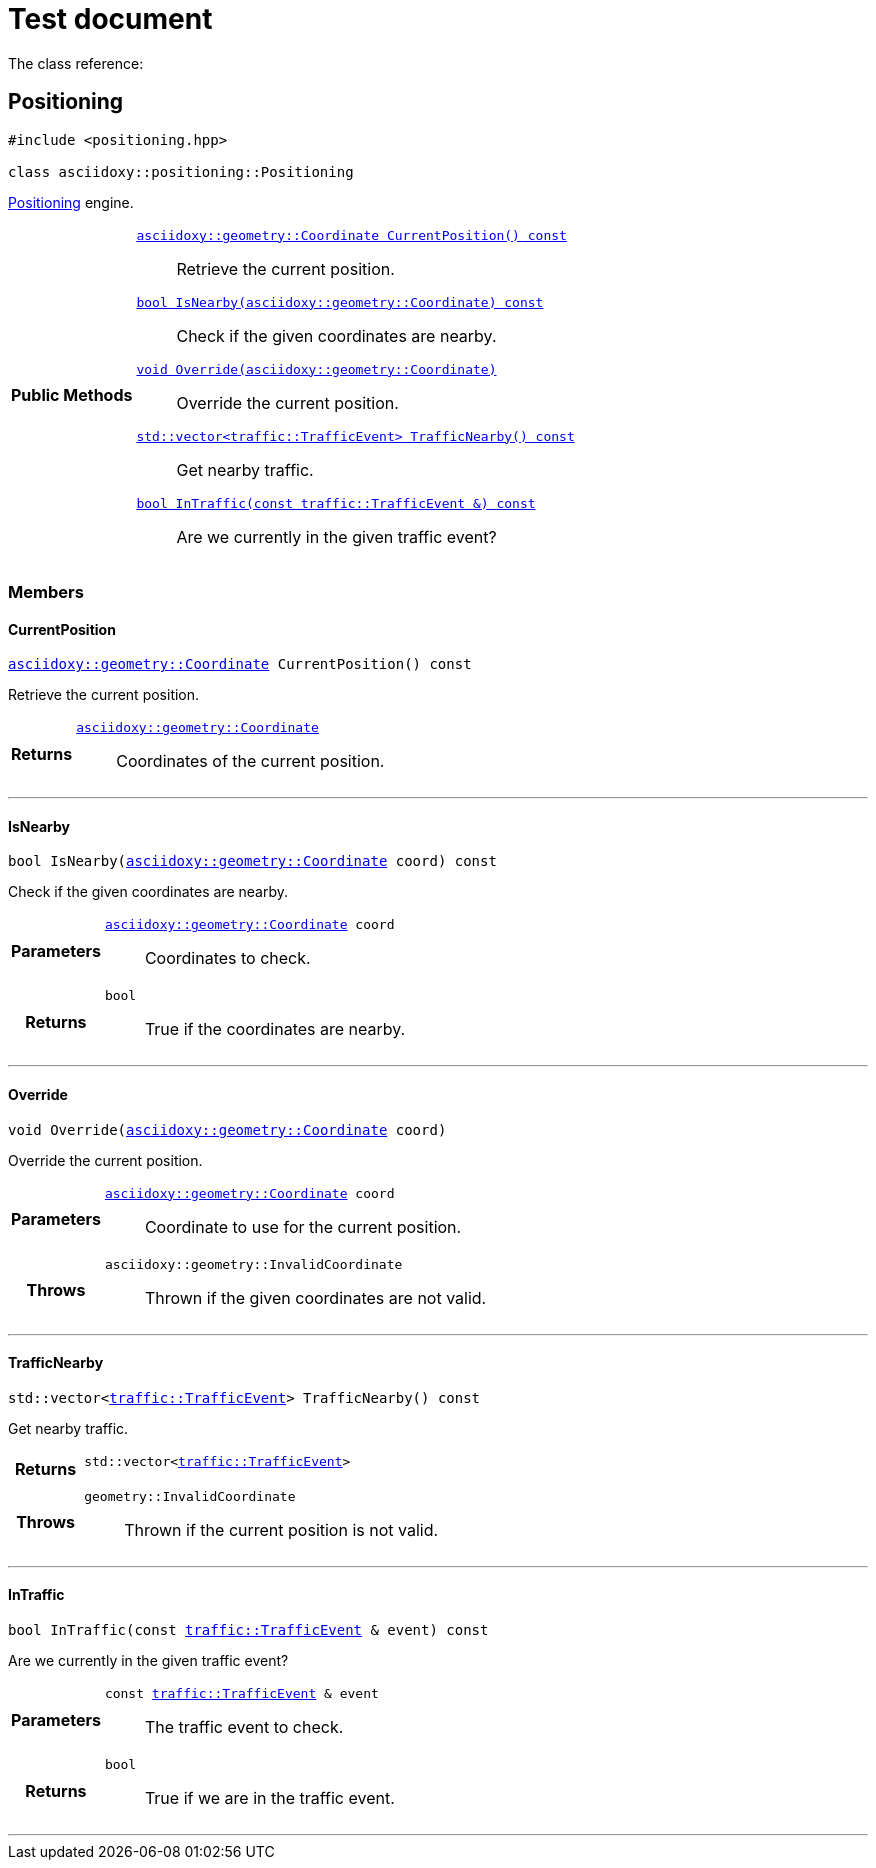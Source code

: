 = Test document

The class reference:




== [[cpp-classasciidoxy_1_1positioning_1_1_positioning,asciidoxy::positioning::Positioning]]Positioning


[source,cpp,subs="-specialchars,macros+"]
----
#include &lt;positioning.hpp&gt;

class asciidoxy::positioning::Positioning
----
xref:cpp-classasciidoxy_1_1positioning_1_1_positioning[Positioning] engine.




[cols='h,5a']
|===
|*Public Methods*
|
`<<cpp-classasciidoxy_1_1positioning_1_1_positioning_1a247800ba0e71099b54c958f764f29917,++asciidoxy::geometry::Coordinate CurrentPosition() const++>>`::
Retrieve the current position.
`<<cpp-classasciidoxy_1_1positioning_1_1_positioning_1a8f374afbae18da9cbb1198f99d9f0cc8,++bool IsNearby(asciidoxy::geometry::Coordinate) const++>>`::
Check if the given coordinates are nearby.
`<<cpp-classasciidoxy_1_1positioning_1_1_positioning_1af0fb232aa368c066236edf2bab3fa323,++void Override(asciidoxy::geometry::Coordinate)++>>`::
Override the current position.
`<<cpp-classasciidoxy_1_1positioning_1_1_positioning_1aeb978fa087b26c153150d3e5a93c5121,++std::vector<traffic::TrafficEvent> TrafficNearby() const++>>`::
Get nearby traffic.
`<<cpp-classasciidoxy_1_1positioning_1_1_positioning_1af799f1baf9c2ea33f106a9484d2ce2ea,++bool InTraffic(const traffic::TrafficEvent &) const++>>`::
Are we currently in the given traffic event?

|===


=== Members



==== [[cpp-classasciidoxy_1_1positioning_1_1_positioning_1a247800ba0e71099b54c958f764f29917,asciidoxy::positioning::Positioning::CurrentPosition]]CurrentPosition


[%autofit]
[source,cpp,subs="-specialchars,macros+"]
----
xref:cpp-classasciidoxy_1_1geometry_1_1_coordinate[++asciidoxy::geometry::Coordinate++] CurrentPosition() const
----


Retrieve the current position.



[cols='h,5a']
|===
| Returns
|
`xref:cpp-classasciidoxy_1_1geometry_1_1_coordinate[++asciidoxy::geometry::Coordinate++]`::
Coordinates of the current position.

|===


'''


==== [[cpp-classasciidoxy_1_1positioning_1_1_positioning_1a8f374afbae18da9cbb1198f99d9f0cc8,asciidoxy::positioning::Positioning::IsNearby]]IsNearby


[%autofit]
[source,cpp,subs="-specialchars,macros+"]
----
bool IsNearby(xref:cpp-classasciidoxy_1_1geometry_1_1_coordinate[++asciidoxy::geometry::Coordinate++] coord) const
----


Check if the given coordinates are nearby.



[cols='h,5a']
|===
| Parameters
|
`xref:cpp-classasciidoxy_1_1geometry_1_1_coordinate[++asciidoxy::geometry::Coordinate++] coord`::
Coordinates to check.

| Returns
|
`bool`::
True if the coordinates are nearby.

|===


'''


==== [[cpp-classasciidoxy_1_1positioning_1_1_positioning_1af0fb232aa368c066236edf2bab3fa323,asciidoxy::positioning::Positioning::Override]]Override


[%autofit]
[source,cpp,subs="-specialchars,macros+"]
----
void Override(xref:cpp-classasciidoxy_1_1geometry_1_1_coordinate[++asciidoxy::geometry::Coordinate++] coord)
----


Override the current position.



[cols='h,5a']
|===
| Parameters
|
`xref:cpp-classasciidoxy_1_1geometry_1_1_coordinate[++asciidoxy::geometry::Coordinate++] coord`::
Coordinate to use for the current position.

| Throws
|
`asciidoxy::geometry::InvalidCoordinate`::
Thrown if the given coordinates are not valid.

|===


'''


==== [[cpp-classasciidoxy_1_1positioning_1_1_positioning_1aeb978fa087b26c153150d3e5a93c5121,asciidoxy::positioning::Positioning::TrafficNearby]]TrafficNearby


[%autofit]
[source,cpp,subs="-specialchars,macros+"]
----
std::vector&lt;xref:cpp-classasciidoxy_1_1traffic_1_1_traffic_event[++traffic::TrafficEvent++]&gt; TrafficNearby() const
----


Get nearby traffic.



[cols='h,5a']
|===
| Returns
|
`std::vector<xref:cpp-classasciidoxy_1_1traffic_1_1_traffic_event[++traffic::TrafficEvent++]>`::


| Throws
|
`geometry::InvalidCoordinate`::
Thrown if the current position is not valid.

|===


'''


==== [[cpp-classasciidoxy_1_1positioning_1_1_positioning_1af799f1baf9c2ea33f106a9484d2ce2ea,asciidoxy::positioning::Positioning::InTraffic]]InTraffic


[%autofit]
[source,cpp,subs="-specialchars,macros+"]
----
bool InTraffic(const xref:cpp-classasciidoxy_1_1traffic_1_1_traffic_event[++traffic::TrafficEvent++] &amp; event) const
----


Are we currently in the given traffic event?



[cols='h,5a']
|===
| Parameters
|
`const xref:cpp-classasciidoxy_1_1traffic_1_1_traffic_event[++traffic::TrafficEvent++] & event`::
The traffic event to check.

| Returns
|
`bool`::
True if we are in the traffic event.

|===


'''




